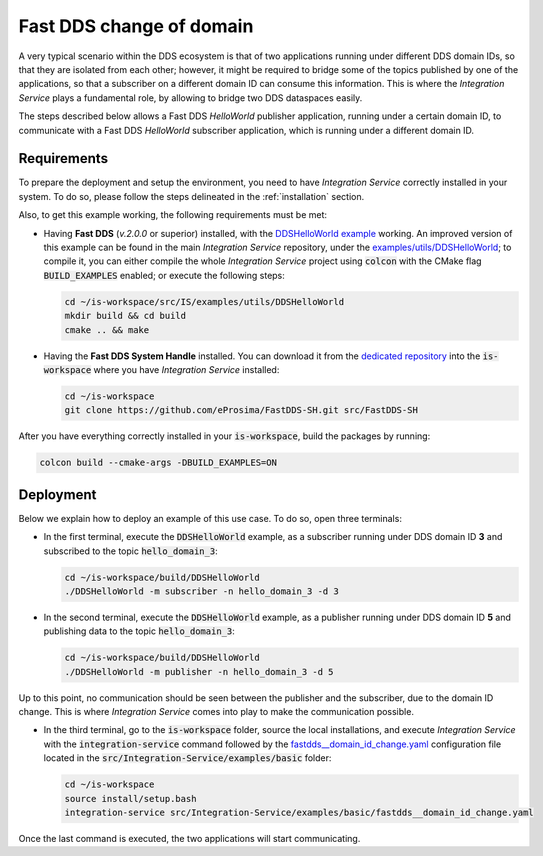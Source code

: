 .. _dds_change_of_domain:

Fast DDS change of domain
=========================

A very typical scenario within the DDS ecosystem is that of two applications running under different DDS domain IDs,
so that they are isolated from each other; however, it might be required to bridge some of the topics
published by one of the applications, so that a subscriber on a different domain ID can consume this information.
This is where the *Integration Service* plays a fundamental role, by allowing to bridge two DDS dataspaces easily.

The steps described below allows a Fast DDS *HelloWorld* publisher  application,
running under a certain domain ID, to communicate with a Fast DDS *HelloWorld* subscriber application,
which is running under a different domain ID.

.. image:: images/dds_domains.png

Requirements
^^^^^^^^^^^^

To prepare the deployment and setup the environment, you need to have *Integration Service* correctly
installed in your system.
To do so, please follow the steps delineated in the :ref:`installation` section.

Also, to get this example working, the following requirements must be met:

* Having **Fast DDS** (*v.2.0.0* or superior) installed, with the
  `DDSHelloWorld example <https://fast-dds.docs.eprosima.com/en/latest/fastdds/getting_started/simple_app/simple_app.html>`_ working.
  An improved version of this example can be found in the main *Integration Service* repository, under the
  `examples/utils/DDSHelloWorld <https://github.com/eProsima/Integration-Service/tree/main/examples/utils/DDSHelloWorld>`_;
  to compile it, you can either compile the whole *Integration Service* project using :code:`colcon` with the CMake flag
  :code:`BUILD_EXAMPLES` enabled; or execute the following steps:

  .. code-block:: bash

    cd ~/is-workspace/src/IS/examples/utils/DDSHelloWorld
    mkdir build && cd build
    cmake .. && make

* Having the **Fast DDS System Handle** installed. You can download it from the `dedicated repository <https://github.com/eProsima/FastDDS-SH>`_
  into the :code:`is-workspace` where you have *Integration Service* installed:

  .. code-block:: bash

      cd ~/is-workspace
      git clone https://github.com/eProsima/FastDDS-SH.git src/FastDDS-SH

After you have everything correctly installed in your :code:`is-workspace`, build the packages by running:

.. code-block:: bash

    colcon build --cmake-args -DBUILD_EXAMPLES=ON

Deployment
^^^^^^^^^^

Below we explain how to deploy an example of this use case. To do so, open three terminals:

* In the first terminal, execute the :code:`DDSHelloWorld` example, as a subscriber running under
  DDS domain ID **3** and subscribed to the topic :code:`hello_domain_3`:

  .. code-block:: bash

      cd ~/is-workspace/build/DDSHelloWorld
      ./DDSHelloWorld -m subscriber -n hello_domain_3 -d 3

* In the second terminal, execute the :code:`DDSHelloWorld` example, as a publisher running under
  DDS domain ID **5** and publishing data to the topic :code:`hello_domain_3`:

  .. code-block:: bash

      cd ~/is-workspace/build/DDSHelloWorld
      ./DDSHelloWorld -m publisher -n hello_domain_3 -d 5

Up to this point, no communication should be seen between the publisher and the subscriber, due to the domain ID change.
This is where *Integration Service* comes into play to make the communication possible.

* In the third terminal, go to the :code:`is-workspace` folder, source the local installations,
  and execute *Integration Service* with the :code:`integration-service` command followed by the
  `fastdds__domain_id_change.yaml <https://github.com/eProsima/Integration-Service/blob/main/examples/basic/fastdds__domain_id_change.yaml>`_
  configuration file located in the :code:`src/Integration-Service/examples/basic` folder:

  .. code-block:: bash

      cd ~/is-workspace
      source install/setup.bash
      integration-service src/Integration-Service/examples/basic/fastdds__domain_id_change.yaml

Once the last command is executed, the two applications will start communicating.
